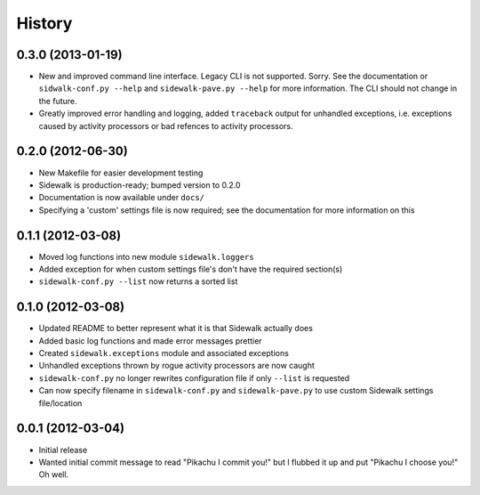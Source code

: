 History
-------

0.3.0 (2013-01-19)
++++++++++++++++++

- New and improved command line interface. Legacy CLI is not supported. Sorry. See the documentation or ``sidwalk-conf.py --help`` and ``sidewalk-pave.py --help`` for more information. The CLI should not change in the future. 
- Greatly improved error handling and logging, added ``traceback`` output for unhandled exceptions, i.e. exceptions caused by activity processors or bad refences to activity processors.

0.2.0 (2012-06-30)
++++++++++++++++++

- New Makefile for easier development testing
- Sidewalk is production-ready; bumped version to 0.2.0
- Documentation is now available under ``docs/``
- Specifying a 'custom' settings file is now required; see the documentation for more information on this

0.1.1 (2012-03-08)
++++++++++++++++++

- Moved log functions into new module ``sidewalk.loggers``
- Added exception for when custom settings file's don't have the required section(s)
- ``sidewalk-conf.py --list`` now returns a sorted list

0.1.0 (2012-03-08)
++++++++++++++++++

- Updated README to better represent what it is that Sidewalk actually does
- Added basic log functions and made error messages prettier
- Created ``sidewalk.exceptions`` module and associated exceptions
- Unhandled exceptions thrown by rogue activity processors are now caught
- ``sidewalk-conf.py`` no longer rewrites configuration file if only ``--list`` is requested
- Can now specify filename in ``sidewalk-conf.py`` and ``sidewalk-pave.py`` to use custom Sidewalk settings file/location

0.0.1 (2012-03-04)
++++++++++++++++++

- Initial release
- Wanted initial commit message to read "Pikachu I commit you!" but I flubbed it up and put "Pikachu I choose you!" Oh well.
